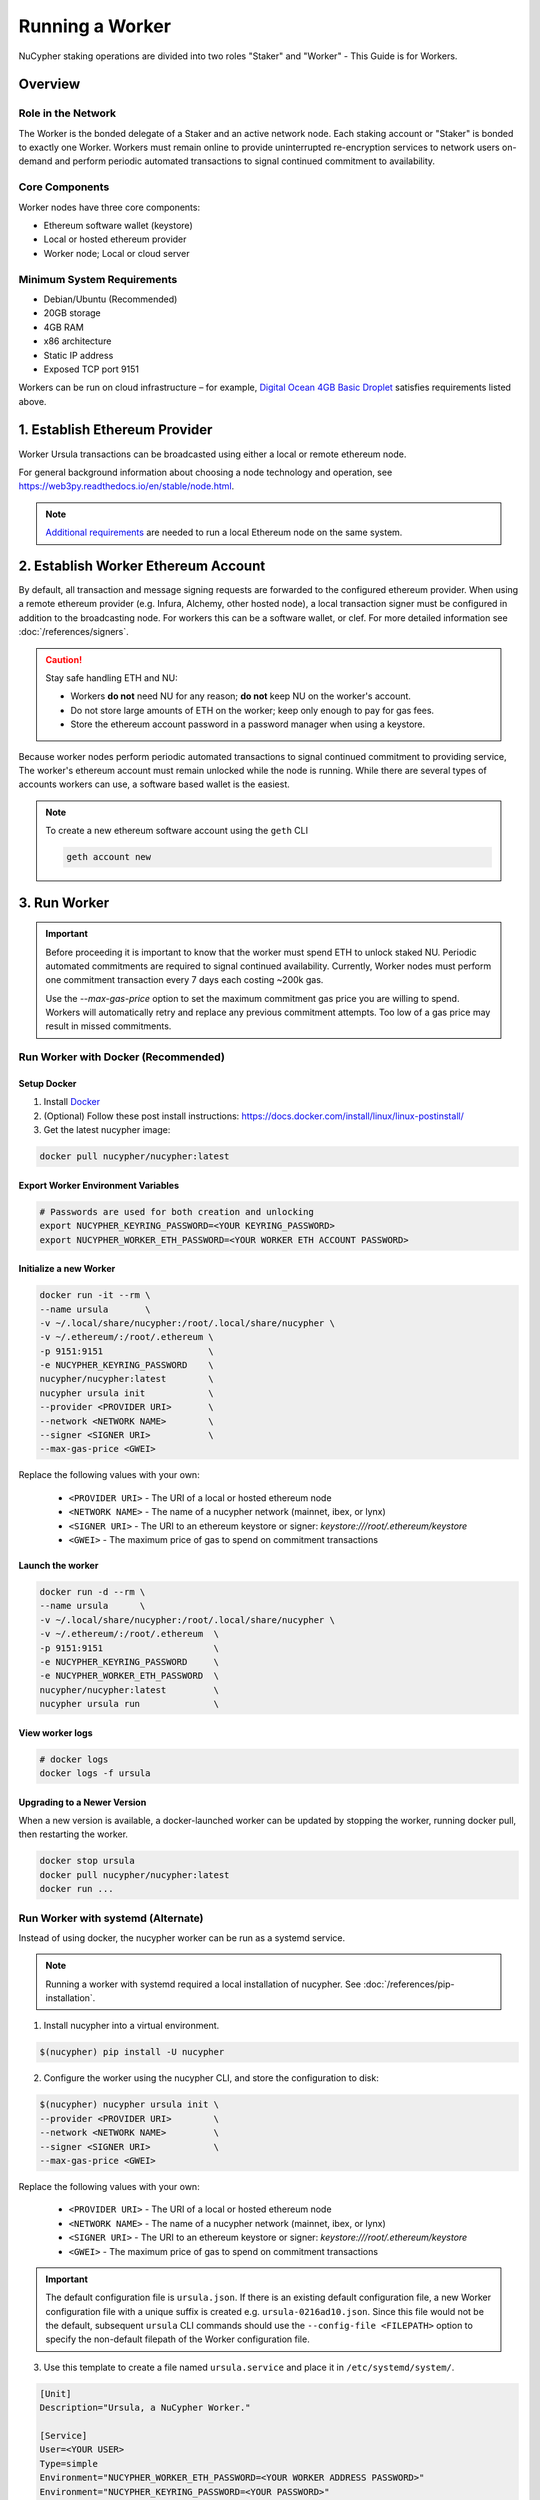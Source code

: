 .. _ursula-config-guide:

================
Running a Worker
================

NuCypher staking operations are divided into two roles "Staker" and "Worker" - This Guide is for Workers.

Overview
----------

Role in the Network
^^^^^^^^^^^^^^^^^^^

The Worker is the bonded delegate of a Staker and an active network node.  Each staking account
or "Staker" is bonded to exactly one Worker. Workers must remain online to provide uninterrupted
re-encryption services to network users on-demand and perform periodic automated transactions to
signal continued commitment to availability.


Core Components
^^^^^^^^^^^^^^^

Worker nodes have three core components:

* Ethereum software wallet (keystore)
* Local or hosted ethereum provider
* Worker node; Local or cloud server


Minimum System Requirements
^^^^^^^^^^^^^^^^^^^^^^^^^^^

* Debian/Ubuntu (Recommended)
* 20GB storage
* 4GB RAM
* x86 architecture
* Static IP address
* Exposed TCP port 9151

Workers can be run on cloud infrastructure – for example,
`Digital Ocean 4GB Basic Droplet <https://www.digitalocean.com/pricing/>`_ satisfies requirements listed above.


1. Establish Ethereum Provider
-------------------------------

Worker Ursula transactions can be broadcasted using either a local or remote ethereum node.

For general background information about choosing a node technology and operation,
see https://web3py.readthedocs.io/en/stable/node.html.

.. note::

    `Additional requirements <https://docs.ethhub.io/using-ethereum/running-an-ethereum-node/>`_
    are needed to run a local Ethereum node on the same system.


2. Establish Worker Ethereum Account
-------------------------------------

By default, all transaction and message signing requests are forwarded to the configured ethereum provider.
When using a remote ethereum provider (e.g. Infura, Alchemy, other hosted node), a local transaction signer must
be configured in addition to the broadcasting node. For workers this can be a software wallet, or clef.
For more detailed information see :doc:`/references/signers`.

.. caution::

    Stay safe handling ETH and NU:

    - Workers **do not** need NU for any reason; **do not** keep NU on the worker's account.
    - Do not store large amounts of ETH on the worker; keep only enough to pay for gas fees.
    - Store the ethereum account password in a password manager when using a keystore.

Because worker nodes perform periodic automated transactions to signal continued commitment to providing service,
The worker's ethereum account must remain unlocked while the node is running. While there are several types of accounts
workers can use, a software based wallet is the easiest.

.. note::

    To create a new ethereum software account using the ``geth`` CLI

    .. code::

        geth account new


3. Run Worker
-------------

.. important::

    Before proceeding it is important to know that the worker must spend ETH to unlock staked NU.
    Periodic automated commitments are required to signal continued availability. Currently, Worker
    nodes must perform one commitment transaction every 7 days each costing ~200k gas.

    Use the `--max-gas-price` option to set the maximum commitment gas price you are willing to spend.
    Workers will automatically retry and replace any previous commitment attempts. Too low of a gas price
    may result in missed commitments.


.. _run-ursula-with-docker:


Run Worker with Docker (Recommended)
^^^^^^^^^^^^^^^^^^^^^^^^^^^^^^^^^^^^

Setup Docker
~~~~~~~~~~~~~

#. Install `Docker <https://docs.docker.com/install/>`_
#. (Optional) Follow these post install instructions: `https://docs.docker.com/install/linux/linux-postinstall/ <https://docs.docker.com/install/linux/linux-postinstall/>`_
#. Get the latest nucypher image:

.. code:: bash

    docker pull nucypher/nucypher:latest


Export Worker Environment Variables
~~~~~~~~~~~~~~~~~~~~~~~~~~~~~~~~~~~

.. code:: bash

    # Passwords are used for both creation and unlocking
    export NUCYPHER_KEYRING_PASSWORD=<YOUR KEYRING_PASSWORD>
    export NUCYPHER_WORKER_ETH_PASSWORD=<YOUR WORKER ETH ACCOUNT PASSWORD>

Initialize a new Worker
~~~~~~~~~~~~~~~~~~~~~~~

.. code:: bash

    docker run -it --rm \
    --name ursula       \
    -v ~/.local/share/nucypher:/root/.local/share/nucypher \
    -v ~/.ethereum/:/root/.ethereum \
    -p 9151:9151                    \
    -e NUCYPHER_KEYRING_PASSWORD    \
    nucypher/nucypher:latest        \
    nucypher ursula init            \
    --provider <PROVIDER URI>       \
    --network <NETWORK NAME>        \
    --signer <SIGNER URI>           \
    --max-gas-price <GWEI>


Replace the following values with your own:

   * ``<PROVIDER URI>`` - The URI of a local or hosted ethereum node
   * ``<NETWORK NAME>`` - The name of a nucypher network (mainnet, ibex, or lynx)
   * ``<SIGNER URI>`` - The URI to an ethereum keystore or signer: `keystore:///root/.ethereum/keystore`
   * ``<GWEI>`` - The maximum price of gas to spend on commitment transactions


Launch the worker
~~~~~~~~~~~~~~~~~

.. code:: bash

    docker run -d --rm \
    --name ursula      \
    -v ~/.local/share/nucypher:/root/.local/share/nucypher \
    -v ~/.ethereum/:/root/.ethereum  \
    -p 9151:9151                     \
    -e NUCYPHER_KEYRING_PASSWORD     \
    -e NUCYPHER_WORKER_ETH_PASSWORD  \
    nucypher/nucypher:latest         \
    nucypher ursula run              \


View worker logs
~~~~~~~~~~~~~~~~

.. code:: bash

    # docker logs
    docker logs -f ursula


Upgrading to a Newer Version
~~~~~~~~~~~~~~~~~~~~~~~~~~~~~

When a new version is available, a docker-launched worker can be updated by
stopping the worker, running docker pull, then restarting the worker.

.. code:: bash

    docker stop ursula
    docker pull nucypher/nucypher:latest
    docker run ...


Run Worker with systemd (Alternate)
^^^^^^^^^^^^^^^^^^^^^^^^^^^^^^^^^^^

Instead of using docker, the nucypher worker can be run as a systemd service.

.. note::

    Running a worker with systemd required a local installation of nucypher.
    See :doc:`/references/pip-installation`.

1. Install nucypher into a virtual environment.

.. code-block::

    $(nucypher) pip install -U nucypher


2. Configure the worker using the nucypher CLI, and store the configuration to disk:

.. code-block::

    $(nucypher) nucypher ursula init \
    --provider <PROVIDER URI>        \
    --network <NETWORK NAME>         \
    --signer <SIGNER URI>            \
    --max-gas-price <GWEI>


Replace the following values with your own:

   * ``<PROVIDER URI>`` - The URI of a local or hosted ethereum node
   * ``<NETWORK NAME>`` - The name of a nucypher network (mainnet, ibex, or lynx)
   * ``<SIGNER URI>`` - The URI to an ethereum keystore or signer: `keystore:///root/.ethereum/keystore`
   * ``<GWEI>`` - The maximum price of gas to spend on commitment transactions


.. important::

    The default configuration file is ``ursula.json``. If there is an existing default configuration file, a new
    Worker configuration file with a unique suffix is created e.g. ``ursula-0216ad10.json``. Since this file would not
    be the default, subsequent ``ursula`` CLI commands should use the ``--config-file <FILEPATH>`` option to specify
    the non-default filepath of the Worker configuration file.


3. Use this template to create a file named ``ursula.service`` and place it in ``/etc/systemd/system/``.

.. code-block::

   [Unit]
   Description="Ursula, a NuCypher Worker."

   [Service]
   User=<YOUR USER>
   Type=simple
   Environment="NUCYPHER_WORKER_ETH_PASSWORD=<YOUR WORKER ADDRESS PASSWORD>"
   Environment="NUCYPHER_KEYRING_PASSWORD=<YOUR PASSWORD>"
   ExecStart=<VIRTUALENV PATH>/bin/nucypher ursula run

   [Install]
   WantedBy=multi-user.target


Replace the following values with your own:

   * ``<YOUR USER>`` - The host system's username to run the process with (best practice is to use a dedicated user)
   * ``<YOUR WORKER ADDRESS PASSWORD>`` - Worker's ETH account password
   * ``<YOUR PASSWORD>`` - Ursula's keyring password
   * ``<VIRTUALENV PATH>`` - The absolute path to the python virtual environment containing the ``nucypher`` executable


4. Enable Ursula System Service

.. code-block::

   $ sudo systemctl enable ursula


5. Run Ursula System Service

To start Ursula services using systemd

.. code-block::

   $ sudo systemctl start ursula


**Check Ursula service status**

.. code-block::

    # Application Logs
    $ tail -f ~/.local/share/nucypher/nucypher.log

    # Systemd status
    $ systemctl status ursula

    # Systemd Logs
    $ journalctl -f -t ursula


**To restart your node service**

.. code-block:: bash

   $ sudo systemctl restart ursula


Run Worker Manually
^^^^^^^^^^^^^^^^^^^

1. Configure the Worker

If you'd like to use another own method of running the worker process in the background, or are
using one of the testnets, here is how to run Ursula using the CLI directly.

First initialize a Worker configuration and store it to disk:

.. code-block::

    $(nucypher) nucypher ursula init \
    --provider <PROVIDER URI>        \
    --network <NETWORK NAME>         \
    --signer <SIGNER URI>            \
    --max-gas-price <GWEI>

Replace the following values with your own:

   * ``<PROVIDER URI>`` - The URI of a local or hosted ethereum node
   * ``<NETWORK NAME>`` - The name of a nucypher network (mainnet, ibex, or lynx)
   * ``<SIGNER URI>`` - The URI to an ethereum keystore or signer: `keystore:///root/.ethereum/keystore`
   * ``<GWEI>`` - The maximum price of gas to spend on commitment transactions


.. important::

    The default configuration file is ``ursula.json``. If there is an existing default configuration file, a new
    Worker configuration file with a unique suffix is created e.g. ``ursula-0216ad10.json``. Since this file would not
    be the default, subsequent ``ursula`` CLI commands should use the ``--config-file <FILEPATH>`` option to specify
    the non-default filepath of the Worker configuration file.


.. note::

    All worker configuration values can be changed using the `config` command
    (Note that the worker must be restarted for new changes to take effect):

    .. code::

        nucypher ursula config --<OPTION> <NEW VALUE>

        # Update the max gas price setting
        nucypher ursula config --max-gas-price <GWEI>

        # Update the max gas price setting
        nucypher ursula config --provider <PROVIDER URI>

        # View the current configuration
        nucypher ursula config


2. Start the worker

.. code-block::

    # Run Worker
    nucypher ursula run


Replace the following values with your own:

   * ``<PROVIDER URI>`` - The URI of a local or hosted ethereum node
   * ``<NETWORK NAME>`` - The name of a nucypher network (mainnet, ibex, or lynx)
   * ``<SIGNER URI>`` - The URI to an ethereum keystore or signer: `keystore:///root/.ethereum/keystore`


4. Qualify Worker
-----------------

Workers must be fully qualified (funded and bonded) in order to fully start. Workers
that are launched before qualification will pause until they are have a balance greater than 0 ETH,
and are bonded to a staking account. Once both of these requirements are met, the worker will automatically
resume startup.

Waiting for qualification:

.. code-block:: bash

    ...
    Authenticating Ursula
    Qualifying worker
    ⓘ  Worker startup is paused. Waiting for bonding and funding ...
    ⓘ  Worker startup is paused. Waiting for bonding and funding ...
    ⓘ  Worker startup is paused. Waiting for bonding and funding ...

Resuming startup after funding and bonding:

.. code-block:: bash

    ...
    ⓘ  Worker startup is paused. Waiting for bonding and funding ...
    ✓ Worker is bonded to 0x37f320567b6C4dF121302EaED8A9B7029Fe09Deb
    ✓ Worker is funded with 0.01 ETH
    ✓ External IP matches configuration
    Starting services
    ✓ Database Pruning
    ✓ Work Tracking
    ✓ Rest Server https://1.2.3.4:9151
    Working ~ Keep Ursula Online!

.. _fund-worker-account:


5. Monitor Worker
------------------

Ursula's Logs
^^^^^^^^^^^^^

A reliable way to check the status of a worker node is to view the logs.

View logs for a docker-launched Ursula:

.. code:: bash

    docker logs -f ursula

View logs for a CLI-launched or systemd Ursula:

.. code:: bash

    # Application Logs
    tail -f ~/.local/share/nucypher/nucypher.log

    # Systemd Logs
    journalctl -f -t ursula


Status Webpage
^^^^^^^^^^^^^^

Once Ursula is running, you can view its public status page at ``https://<node_ip>:9151/status``.
It should eventually be listed on the `Status Monitor Page <https://status.nucypher.network>`_ (this can take a few minutes).


Prometheus Endpoint
^^^^^^^^^^^^^^^^^^^

Ursula can optionally provide a `Prometheus <https://prometheus.io>`_ metrics endpoint to be used for as a data source
for real-time monitoring.  For docker users, the Prometheus client library is installed by default.

For pip installations, The Prometheus client library is **not** included by default and must be explicitly installed:

.. code:: bash

     (nucypher)$ pip install nucypher[ursula]

The metrics endpoint is disabled by default but can be enabled by providing the following
parameters to the ``nucypher ursula run`` command:

* ``--prometheus`` - a boolean flag to enable the prometheus endpoint
* ``--metrics-port <PORT>`` - the HTTP port to run the prometheus endpoint on

The corresponding endpoint, ``http://<node_ip>:<METRICS PORT>/metrics``, can be used as a Prometheus data source for
monitoring including the creation of alert criteria.

By default, metrics will be collected every 90 seconds but this can be modified using the ``--metrics-interval`` option.
Collection of metrics will increase the number of RPC requests made to your provider endpoint; increasing the frequency
of metrics collection will further increase this number.

During the Technical Contributor Phase of our testnet, *P2P Validator*
contributed a `self-hosted node monitoring suite <https://economy.p2p.org/nucypher-worker-node-monitoring-suite/amp/>`_
that uses a Grafana dashboard to visualize and monitor the metrics produced by the prometheus endpoint.

.. image:: ../.static/img/p2p_validator_dashboard.png
    :target: ../.static/img/p2p_validator_dashboard.png
